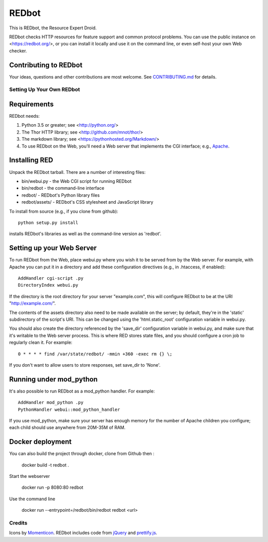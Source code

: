 ======
REDbot
======

This is REDbot, the Resource Expert Droid.

REDbot checks HTTP resources for feature support and common protocol problems.
You can use the public instance on <https://redbot.org/>, or you can install it
locally and use it on the command line, or even self-host your own Web checker.

.. image:: https://secure.travis-ci.org/mnot/redbot.png?branch=master
   :alt: build status
   :target: http://travis-ci.org/mnot/redbot


Contributing to REDbot
----------------------

Your ideas, questions and other contributions are most welcome. See
`CONTRIBUTING.md`_ for details.


Setting Up Your Own REDbot
==========================

Requirements
------------

REDbot needs:

1. Python 3.5 or greater; see <http://python.org/>
2. The Thor HTTP library; see <http://github.com/mnot/thor/>
3. The markdown library; see <https://pythonhosted.org/Markdown/>
4. To use REDbot on the Web, you'll need a Web server that implements the CGI interface; e.g., `Apache`_.


Installing RED
--------------

Unpack the REDbot tarball. There are a number of interesting files:

- bin/webui.py - the Web CGI script for running REDbot
- bin/redbot - the command-line interface
- redbot/ - REDbot's Python library files
- redbot/assets/ - REDbot's CSS stylesheet and JavaScript library

To install from source (e.g., if you clone from github)::

  python setup.py install

installs REDbot's libraries as well as the command-line version as 'redbot'.

Setting up your Web Server
--------------------------

To run REDbot from the Web, place webui.py where you wish it to be served from
by the Web server. For example, with Apache you can put it in a directory and
add these configuration directives (e.g., in .htaccess, if enabled)::

  AddHandler cgi-script .py
  DirectoryIndex webui.py

If the directory is the root directory for your server "example.com",
this will configure REDbot to be at the URI "http://example.com/".

The contents of the assets directory also need to be made available on the
server; by default, they're in the 'static' subdirectory of the script's URI.
This can be changed using the 'html.static_root' configuration variable in
webui.py.

You should also create the directory referenced by the 'save_dir'
configuration variable in webui.py, and make sure that it's writable to the
Web server process. This is where RED stores state files, and you should
configure a cron job to regularly clean it. For example::

  0 * * * * find /var/state/redbot/ -mmin +360 -exec rm {} \;

If you don't want to allow users to store responses, set save_dir to 'None'.

Running under mod_python
------------------------

It's also possible to run REDbot as a mod_python handler. For example::

  AddHandler mod_python .py
  PythonHandler webui::mod_python_handler

If you use mod_python, make sure your server has enough memory for the
number of Apache children you configure; each child should use anywhere from
20M-35M of RAM.

Docker deployment
-----------------

You can also build the project through docker, clone from Github then :

  docker build -t redbot .

Start the webserver

   docker run -p 8080:80 redbot

Use the command line

  docker run --entrypoint=/redbot/bin/redbot redbot <url>




Credits
=======

Icons by `Momenticon`_. REDbot includes code from `jQuery`_ and `prettify.js`_.


.. _Apache: http://httpd.apache.org/
.. _Contributing.md: https://github.com/mnot/redbot/blob/master/CONTRIBUTING.md
.. _Momenticon: http://momenticon.com/
.. _jQuery: http://jquery.com/
.. _prettify.js: http://code.google.com/p/google-code-prettify
